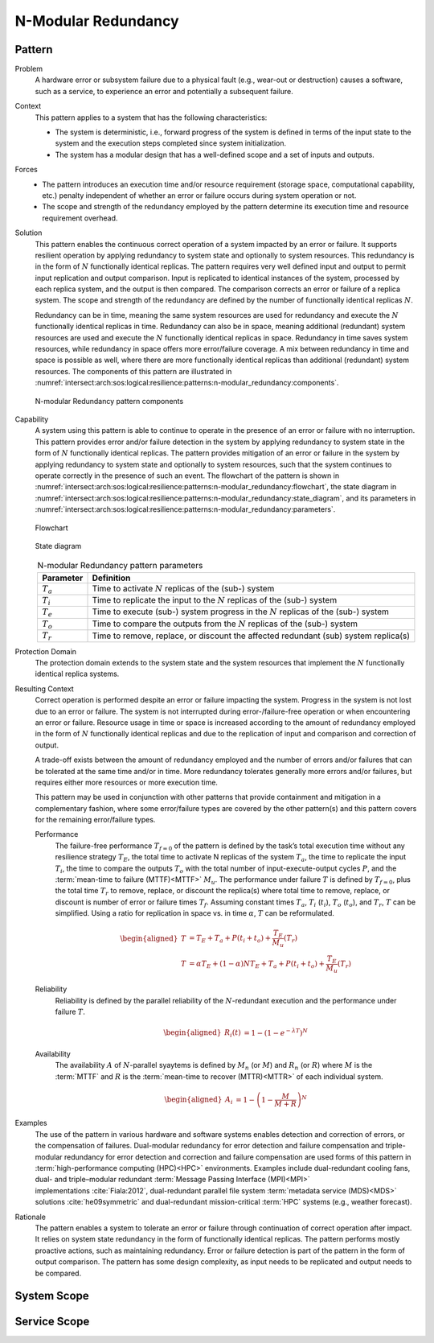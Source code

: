 .. _intersect:arch:sos:logical:resilience:patterns:n-modular_redundancy:

N-Modular Redundancy
====================

.. todo:: Provide an introduction (maybe reuse content from and refer to the
          strategy, architectural and structural patterns).

.. _intersect:arch:sos:logical:resilience:patterns:n-modular_redundancy:pattern:

Pattern
-------

Problem
   A hardware error or subsystem failure due to a physical fault (e.g.,
   wear-out or destruction) causes a software, such as a service, to
   experience an error and potentially a subsequent failure.

Context
   This pattern applies to a system that has the following characteristics:

   -  The system is deterministic, i.e., forward progress of the system is
      defined in terms of the input state to the system and the execution steps
      completed since system initialization.

   -  The system has a modular design that has a well-defined scope and a set
      of inputs and outputs.

Forces
   -  The pattern introduces an execution time and/or resource requirement
      (storage space, computational capability, etc.) penalty independent of
      whether an error or failure occurs during system operation or not.

   -  The scope and strength of the redundancy employed by the pattern
      determine its execution time and resource requirement overhead.

Solution
   This pattern enables the continuous correct operation of a system impacted
   by an error or failure. It supports resilient operation by applying
   redundancy to system state and optionally to system resources. This
   redundancy is in the form of :math:`N` functionally identical replicas. The
   pattern requires very well defined input and output to permit input
   replication and output comparison. Input is replicated to identical
   instances of the system, processed by each replica system, and the output is
   then compared. The comparison corrects an error or failure of a replica
   system. The scope and strength of the redundancy are defined by the number
   of functionally identical replicas :math:`N`.

   Redundancy can be in time, meaning the same system resources are used for
   redundancy and execute the :math:`N` functionally identical replicas in
   time. Redundancy can also be in space, meaning additional (redundant) system
   resources are used and execute the :math:`N` functionally identical replicas
   in space. Redundancy in time saves system resources, while redundancy in
   space offers more error/failure coverage. A mix between redundancy in time
   and space is possible as well, where there are more functionally identical
   replicas than additional (redundant) system resources. The components of
   this pattern are illustrated in
   :numref:`intersect:arch:sos:logical:resilience:patterns:n-modular_redundancy:components`.

   .. figure:: n-modular_redundancy/components.png
      :name: intersect:arch:sos:logical:resilience:patterns:n-modular_redundancy:components
      :align: center
      :alt: N-modular Redundancy pattern components

      N-modular Redundancy pattern components

Capability
   A system using this pattern is able to continue to operate in the presence
   of an error or failure with no interruption. This pattern provides error
   and/or failure detection in the system by applying redundancy to system
   state in the form of :math:`N` functionally identical replicas. The pattern
   provides mitigation of an error or failure in the system by applying
   redundancy to system state and optionally to system resources, such that the
   system continues to operate correctly in the presence of such an event. The
   flowchart of the pattern is shown in
   :numref:`intersect:arch:sos:logical:resilience:patterns:n-modular_redundancy:flowchart`,
   the state diagram in
   :numref:`intersect:arch:sos:logical:resilience:patterns:n-modular_redundancy:state_diagram`,
   and its parameters in
   :numref:`intersect:arch:sos:logical:resilience:patterns:n-modular_redundancy:parameters`.

   .. figure:: n-modular_redundancy/flowchart.png
      :name: intersect:arch:sos:logical:resilience:patterns:n-modular_redundancy:flowchart
      :align: center
      :alt: Flowchart
   
      Flowchart
   
   .. figure:: n-modular_redundancy/state_diagram.png
      :name: intersect:arch:sos:logical:resilience:patterns:n-modular_redundancy:state_diagram
      :align: center
      :alt: State diagram
   
      State diagram
   
   .. table:: N-modular Redundancy pattern parameters
      :name: intersect:arch:sos:logical:resilience:patterns:n-modular_redundancy:parameters
      :align: center

      +---------------+---------------------------------------------------+
      | Parameter     | Definition                                        |
      +===============+===================================================+
      | :math:`T_{a}` | Time to activate :math:`N` replicas of the (sub-) |
      |               | system                                            |
      +---------------+---------------------------------------------------+
      | :math:`T_{i}` | Time to replicate the input to the :math:`N`      |
      |               | replicas of the (sub-) system                     |
      +---------------+---------------------------------------------------+
      | :math:`T_{e}` | Time to execute (sub-) system progress in the     |
      |               | :math:`N` replicas of the (sub-) system           |
      +---------------+---------------------------------------------------+
      | :math:`T_{o}` | Time to compare the outputs from the :math:`N`    |
      |               | replicas of the (sub-) system                     |
      +---------------+---------------------------------------------------+
      | :math:`T_{r}` | Time to remove, replace, or discount the affected |
      |               | redundant (sub) system replica(s)                 |
      +---------------+---------------------------------------------------+

Protection Domain
   The protection domain extends to the system state and the system resources
   that implement the :math:`N` functionally identical replica systems.

Resulting Context
   Correct operation is performed despite an error or failure impacting the
   system. Progress in the system is not lost due to an error or failure. The
   system is not interrupted during error-/failure-free operation or when
   encountering an error or failure. Resource usage in time or space is
   increased according to the amount of redundancy employed in the form of
   :math:`N` functionally identical replicas and due to the replication of
   input and comparison and correction of output.

   A trade-off exists between the amount of redundancy employed and the number
   of errors and/or failures that can be tolerated at the same time and/or in
   time. More redundancy tolerates generally more errors and/or failures, but
   requires either more resources or more execution time.

   This pattern may be used in conjunction with other patterns that provide
   containment and mitigation in a complementary fashion, where some
   error/failure types are covered by the other pattern(s) and this pattern
   covers for the remaining error/failure types.

   Performance
      The failure-free performance :math:`T_{f=0}` of the pattern is defined by
      the task’s total execution time without any resilience strategy
      :math:`T_{E}`, the total time to activate N replicas of the system
      :math:`T_{a}`, the time to replicate the input :math:`T_{i}`, the time
      to compare the outputs :math:`T_{o}` with the total number of
      input-execute-output cycles :math:`P`, and the :term:`mean-time to
      failure (MTTF)<MTTF>` :math:`M_{u}`. The performance under failure
      :math:`T` is defined by :math:`T_{f=0}`, plus the total time
      :math:`T_{r}` to remove, replace, or discount the replica(s) where total
      time to remove, replace, or discount is number of error or failure times
      :math:`T_{f}`. Assuming constant times :math:`T_{a}`, :math:`T_{i}`
      (:math:`t_{i}`), :math:`T_{o}` (:math:`t_{o}`), and :math:`T_{r}`,
      :math:`T` can be simplified. Using a ratio for replication in space vs.
      in time :math:`\alpha`, :math:`T` can be reformulated.

      .. math::

         \begin{aligned}
           T &= T_{E} + T_{a} + P(t_{i} + t_{o}) + \frac{T_{E}}{M_{u}}\left( T_{r} \right)\\
           T &= \alpha T_{E} + (1 - \alpha) N T_{E} + T_{a} + P(t_{i} + t_{o}) + \frac{T_{E}}{M_{u}}\left( T_{r} \right)
         \end{aligned}

   Reliability
      Reliability is defined by the parallel reliability of the
      :math:`N`-redundant execution and the performance under failure
      :math:`T`.
   
      .. math::
   
         \begin{aligned}
           R_{i}(t) &= 1 - (1 - e^{-\lambda T})^{N}
         \end{aligned}
   
   Availability
      The availability :math:`A` of :math:`N`-parallel syaytems is defined by
      :math:`M_{n}` (or :math:`M`) and :math:`R_{n}` (or :math:`R`) where
      :math:`M` is the :term:`MTTF` and :math:`R` is the :term:`mean-time to
      recover (MTTR)<MTTR>` of each individual system.
   
      .. math::
   
         \begin{aligned}
           A_{i} &= 1 - \left(1 - \frac{M}{M + R}\right)^{N}
         \end{aligned}

Examples
   The use of the pattern in various hardware and software systems enables
   detection and correction of errors, or the compensation of failures.
   Dual-modular redundancy for error detection and failure compensation and
   triple-modular redundancy for error detection and correction and failure
   compensation are used forms of this pattern in :term:`high-performance
   computing (HPC)<HPC>` environments. Examples include dual-redundant cooling
   fans, dual- and triple–modular redundant :term:`Message Passing Interface
   (MPI)<MPI>` implementations :cite:`Fiala:2012`, dual-redundant parallel
   file system :term:`metadata service (MDS)<MDS>` solutions
   :cite:`he09symmetric` and dual-redundant mission-critical :term:`HPC`
   systems (e.g., weather forecast).

Rationale
   The pattern enables a system to tolerate an error or failure through
   continuation of correct operation after impact. It relies on system state
   redundancy in the form of functionally identical replicas. The pattern
   performs mostly proactive actions, such as maintaining redundancy. Error or
   failure detection is part of the pattern in the form of output comparison.
   The pattern has some design complexity, as input needs to be replicated and
   output needs to be compared.

.. _intersect:arch:sos:logical:resilience:patterns:n-modular_redundancy:system:

System Scope
------------

.. todo:: Describe the application of the pattern in the system scope.

.. _intersect:arch:sos:logical:resilience:patterns:n-modular_redundancy:service:

Service Scope
-------------

.. todo:: Describe the application of the pattern in the service scope.
